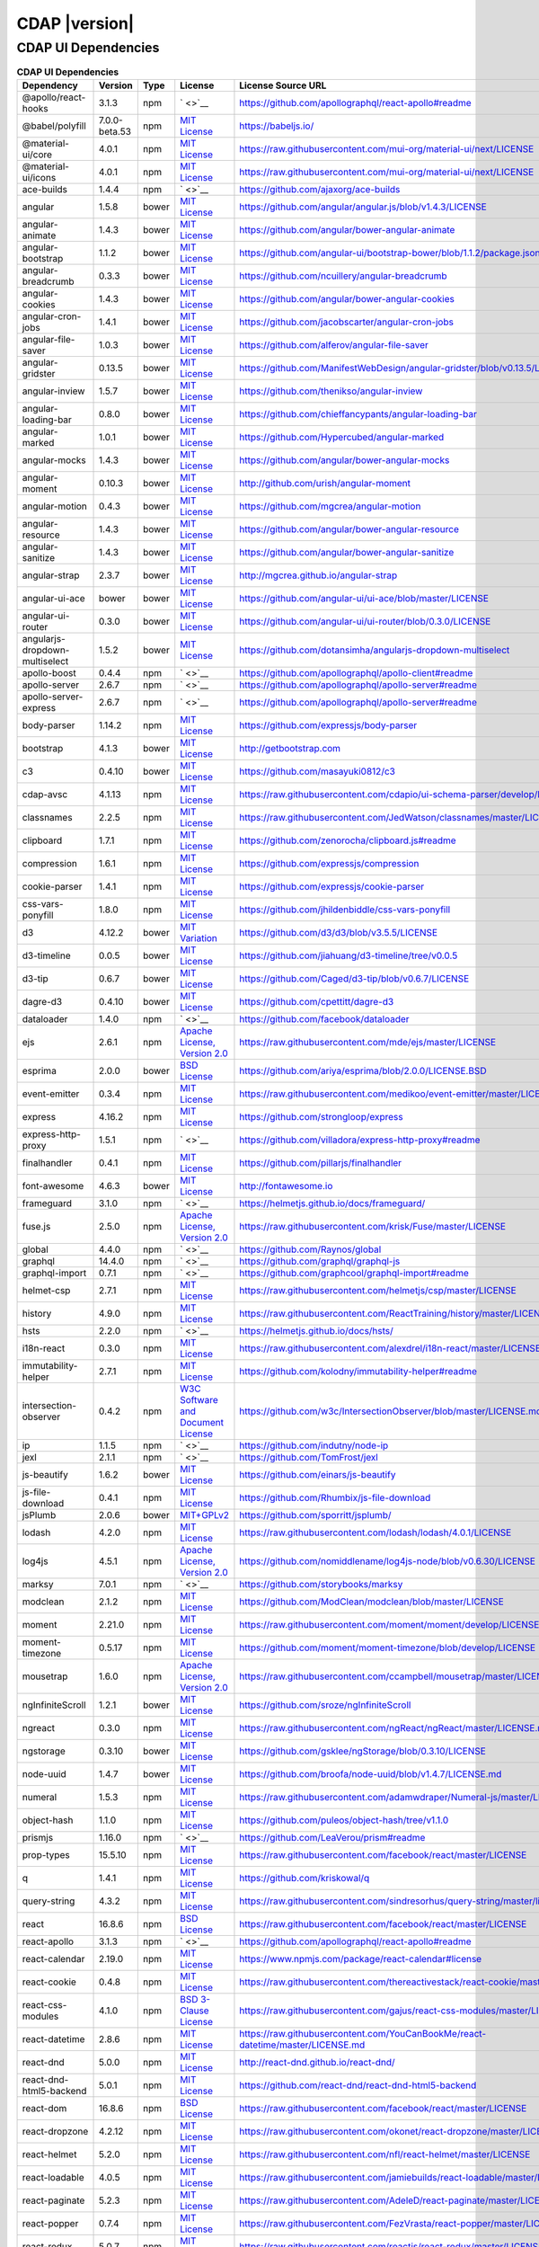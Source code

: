 .. meta::
    :author: Cask Data, Inc.
    :copyright: Copyright © 2020 Cask Data, Inc.
    :version: 6.1.1

=================================================
CDAP |version|
=================================================

CDAP UI Dependencies
--------------------------------------------------------------------------------

.. rst2pdf: PageBreak
.. rst2pdf: .. contents::

.. rst2pdf: build ../../../reference/licenses-pdf/
.. rst2pdf: config ../../../_common/_templates/pdf-config
.. rst2pdf: stylesheets ../../../_common/_templates/pdf-stylesheet

.. csv-table:: **CDAP UI Dependencies**
   :header: "Dependency","Version","Type","License","License Source URL"
   :widths: 20, 10, 10, 20, 40

   "@apollo/react-hooks","3.1.3","npm","` <>`__","https://github.com/apollographql/react-apollo#readme"
   "@babel/polyfill","7.0.0-beta.53","npm","`MIT License <http://opensource.org/licenses/MIT>`__","https://babeljs.io/"
   "@material-ui/core","4.0.1","npm","`MIT License <http://opensource.org/licenses/MIT>`__","https://raw.githubusercontent.com/mui-org/material-ui/next/LICENSE"
   "@material-ui/icons","4.0.1","npm","`MIT License <http://opensource.org/licenses/MIT>`__","https://raw.githubusercontent.com/mui-org/material-ui/next/LICENSE"
   "ace-builds","1.4.4","npm","` <>`__","https://github.com/ajaxorg/ace-builds"
   "angular","1.5.8","bower","`MIT License <http://opensource.org/licenses/MIT>`__","https://github.com/angular/angular.js/blob/v1.4.3/LICENSE"
   "angular-animate","1.4.3","bower","`MIT License <http://opensource.org/licenses/MIT>`__","https://github.com/angular/bower-angular-animate"
   "angular-bootstrap","1.1.2","bower","`MIT License <http://opensource.org/licenses/MIT>`__","https://github.com/angular-ui/bootstrap-bower/blob/1.1.2/package.json"
   "angular-breadcrumb","0.3.3","bower","`MIT License <http://opensource.org/licenses/MIT>`__","https://github.com/ncuillery/angular-breadcrumb"
   "angular-cookies","1.4.3","bower","`MIT License <http://opensource.org/licenses/MIT>`__","https://github.com/angular/bower-angular-cookies"
   "angular-cron-jobs","1.4.1","bower","`MIT License <http://opensource.org/licenses/MIT>`__","https://github.com/jacobscarter/angular-cron-jobs"
   "angular-file-saver","1.0.3","bower","`MIT License <http://opensource.org/licenses/MIT>`__","https://github.com/alferov/angular-file-saver"
   "angular-gridster","0.13.5","bower","`MIT License <http://opensource.org/licenses/MIT>`__","https://github.com/ManifestWebDesign/angular-gridster/blob/v0.13.5/LICENSE"
   "angular-inview","1.5.7","bower","`MIT License <http://opensource.org/licenses/MIT>`__","https://github.com/thenikso/angular-inview"
   "angular-loading-bar","0.8.0","bower","`MIT License <http://opensource.org/licenses/MIT>`__","https://github.com/chieffancypants/angular-loading-bar"
   "angular-marked","1.0.1","bower","`MIT License <http://opensource.org/licenses/MIT>`__","https://github.com/Hypercubed/angular-marked"
   "angular-mocks","1.4.3","bower","`MIT License <http://opensource.org/licenses/MIT>`__","https://github.com/angular/bower-angular-mocks"
   "angular-moment","0.10.3","bower","`MIT License <http://opensource.org/licenses/MIT>`__","http://github.com/urish/angular-moment"
   "angular-motion","0.4.3","bower","`MIT License <http://opensource.org/licenses/MIT>`__","https://github.com/mgcrea/angular-motion"
   "angular-resource","1.4.3","bower","`MIT License <http://opensource.org/licenses/MIT>`__","https://github.com/angular/bower-angular-resource"
   "angular-sanitize","1.4.3","bower","`MIT License <http://opensource.org/licenses/MIT>`__","https://github.com/angular/bower-angular-sanitize"
   "angular-strap","2.3.7","bower","`MIT License <http://opensource.org/licenses/MIT>`__","http://mgcrea.github.io/angular-strap"
   "angular-ui-ace","bower","bower","`MIT License <http://opensource.org/licenses/MIT>`__","https://github.com/angular-ui/ui-ace/blob/master/LICENSE"
   "angular-ui-router","0.3.0","bower","`MIT License <http://opensource.org/licenses/MIT>`__","https://github.com/angular-ui/ui-router/blob/0.3.0/LICENSE"
   "angularjs-dropdown-multiselect","1.5.2","bower","`MIT License <http://opensource.org/licenses/MIT>`__","https://github.com/dotansimha/angularjs-dropdown-multiselect"
   "apollo-boost","0.4.4","npm","` <>`__","https://github.com/apollographql/apollo-client#readme"
   "apollo-server","2.6.7","npm","` <>`__","https://github.com/apollographql/apollo-server#readme"
   "apollo-server-express","2.6.7","npm","` <>`__","https://github.com/apollographql/apollo-server#readme"
   "body-parser","1.14.2","npm","`MIT License <http://opensource.org/licenses/MIT>`__","https://github.com/expressjs/body-parser"
   "bootstrap","4.1.3","bower","`MIT License <http://opensource.org/licenses/MIT>`__","http://getbootstrap.com"
   "c3","0.4.10","bower","`MIT License <http://opensource.org/licenses/MIT>`__","https://github.com/masayuki0812/c3"
   "cdap-avsc","4.1.13","npm","`MIT License <http://opensource.org/licenses/MIT>`__","https://raw.githubusercontent.com/cdapio/ui-schema-parser/develop/LICENSE"
   "classnames","2.2.5","npm","`MIT License <http://opensource.org/licenses/MIT>`__","https://raw.githubusercontent.com/JedWatson/classnames/master/LICENSE"
   "clipboard","1.7.1","npm","`MIT License <https://zenorocha.mit-license.org/>`__","https://github.com/zenorocha/clipboard.js#readme"
   "compression","1.6.1","npm","`MIT License <http://opensource.org/licenses/MIT>`__","https://github.com/expressjs/compression"
   "cookie-parser","1.4.1","npm","`MIT License <http://opensource.org/licenses/MIT>`__","https://github.com/expressjs/cookie-parser"
   "css-vars-ponyfill","1.8.0","npm","`MIT License <http://opensource.org/licenses/MIT>`__","https://github.com/jhildenbiddle/css-vars-ponyfill"
   "d3","4.12.2","bower","`MIT Variation <https://github.com/d3/d3/blob/v3.5.5/LICENSE>`__","https://github.com/d3/d3/blob/v3.5.5/LICENSE"
   "d3-timeline","0.0.5","bower","`MIT License <http://opensource.org/licenses/MIT>`__","https://github.com/jiahuang/d3-timeline/tree/v0.0.5"
   "d3-tip","0.6.7","bower","`MIT License <http://opensource.org/licenses/MIT>`__","https://github.com/Caged/d3-tip/blob/v0.6.7/LICENSE"
   "dagre-d3","0.4.10","bower","`MIT License <http://opensource.org/licenses/MIT>`__","https://github.com/cpettitt/dagre-d3"
   "dataloader","1.4.0","npm","` <>`__","https://github.com/facebook/dataloader"
   "ejs","2.6.1","npm","`Apache License, Version 2.0 <http://www.apache.org/licenses/LICENSE-2.0.html>`__","https://raw.githubusercontent.com/mde/ejs/master/LICENSE"
   "esprima","2.0.0","bower","`BSD License <https://github.com/ariya/esprima/blob/2.0.0/LICENSE.BSD>`__","https://github.com/ariya/esprima/blob/2.0.0/LICENSE.BSD"
   "event-emitter","0.3.4","npm","`MIT License <http://opensource.org/licenses/MIT>`__","https://raw.githubusercontent.com/medikoo/event-emitter/master/LICENSE"
   "express","4.16.2","npm","`MIT License <http://opensource.org/licenses/MIT>`__","https://github.com/strongloop/express"
   "express-http-proxy","1.5.1","npm","` <>`__","https://github.com/villadora/express-http-proxy#readme"
   "finalhandler","0.4.1","npm","`MIT License <http://opensource.org/licenses/MIT>`__","https://github.com/pillarjs/finalhandler"
   "font-awesome","4.6.3","bower","`MIT License <http://opensource.org/licenses/MIT>`__","http://fontawesome.io"
   "frameguard","3.1.0","npm","` <>`__","https://helmetjs.github.io/docs/frameguard/"
   "fuse.js","2.5.0","npm","`Apache License, Version 2.0 <http://www.apache.org/licenses/LICENSE-2.0.html>`__","https://raw.githubusercontent.com/krisk/Fuse/master/LICENSE"
   "global","4.4.0","npm","` <>`__","https://github.com/Raynos/global"
   "graphql","14.4.0","npm","` <>`__","https://github.com/graphql/graphql-js"
   "graphql-import","0.7.1","npm","` <>`__","https://github.com/graphcool/graphql-import#readme"
   "helmet-csp","2.7.1","npm","`MIT License <http://opensource.org/licenses/MIT>`__","https://raw.githubusercontent.com/helmetjs/csp/master/LICENSE"
   "history","4.9.0","npm","`MIT License <http://opensource.org/licenses/MIT>`__","https://raw.githubusercontent.com/ReactTraining/history/master/LICENSE.md"
   "hsts","2.2.0","npm","` <>`__","https://helmetjs.github.io/docs/hsts/"
   "i18n-react","0.3.0","npm","`MIT License <http://opensource.org/licenses/MIT>`__","https://raw.githubusercontent.com/alexdrel/i18n-react/master/LICENSE"
   "immutability-helper","2.7.1","npm","`MIT License <http://opensource.org/licenses/MIT>`__","https://github.com/kolodny/immutability-helper#readme"
   "intersection-observer","0.4.2","npm","`W3C Software and Document License <https://www.w3.org/Consortium/Legal/2015/copyright-software-and-document>`__","https://github.com/w3c/IntersectionObserver/blob/master/LICENSE.md"
   "ip","1.1.5","npm","` <>`__","https://github.com/indutny/node-ip"
   "jexl","2.1.1","npm","` <>`__","https://github.com/TomFrost/jexl"
   "js-beautify","1.6.2","bower","`MIT License <http://opensource.org/licenses/MIT>`__","https://github.com/einars/js-beautify"
   "js-file-download","0.4.1","npm","`MIT License <http://opensource.org/licenses/MIT>`__","https://github.com/Rhumbix/js-file-download"
   "jsPlumb","2.0.6","bower","`MIT+GPLv2 <http://opensource.org/licenses/MIT>`__","https://github.com/sporritt/jsplumb/"
   "lodash","4.2.0","npm","`MIT License <http://opensource.org/licenses/MIT>`__","https://raw.githubusercontent.com/lodash/lodash/4.0.1/LICENSE"
   "log4js","4.5.1","npm","`Apache License, Version 2.0 <http://www.apache.org/licenses/LICENSE-2.0.html>`__","https://github.com/nomiddlename/log4js-node/blob/v0.6.30/LICENSE"
   "marksy","7.0.1","npm","` <>`__","https://github.com/storybooks/marksy"
   "modclean","2.1.2","npm","`MIT License <http://opensource.org/licenses/MIT>`__","https://github.com/ModClean/modclean/blob/master/LICENSE"
   "moment","2.21.0","npm","`MIT License <http://opensource.org/licenses/MIT>`__","https://raw.githubusercontent.com/moment/moment/develop/LICENSE"
   "moment-timezone","0.5.17","npm","`MIT License <http://opensource.org/licenses/MIT>`__","https://github.com/moment/moment-timezone/blob/develop/LICENSE"
   "mousetrap","1.6.0","npm","`Apache License, Version 2.0 <http://www.apache.org/licenses/LICENSE-2.0.html>`__","https://raw.githubusercontent.com/ccampbell/mousetrap/master/LICENSE"
   "ngInfiniteScroll","1.2.1","bower","`MIT License <http://opensource.org/licenses/MIT>`__","https://github.com/sroze/ngInfiniteScroll"
   "ngreact","0.3.0","npm","`MIT License <http://opensource.org/licenses/MIT>`__","https://raw.githubusercontent.com/ngReact/ngReact/master/LICENSE.md"
   "ngstorage","0.3.10","bower","`MIT License <http://opensource.org/licenses/MIT>`__","https://github.com/gsklee/ngStorage/blob/0.3.10/LICENSE"
   "node-uuid","1.4.7","bower","`MIT License <http://opensource.org/licenses/MIT>`__","https://github.com/broofa/node-uuid/blob/v1.4.7/LICENSE.md"
   "numeral","1.5.3","npm","`MIT License <http://opensource.org/licenses/MIT>`__","https://raw.githubusercontent.com/adamwdraper/Numeral-js/master/LICENSE"
   "object-hash","1.1.0","npm","`MIT License <http://opensource.org/licenses/MIT>`__","https://github.com/puleos/object-hash/tree/v1.1.0"
   "prismjs","1.16.0","npm","` <>`__","https://github.com/LeaVerou/prism#readme"
   "prop-types","15.5.10","npm","`MIT License <http://opensource.org/licenses/MIT>`__","https://raw.githubusercontent.com/facebook/react/master/LICENSE"
   "q","1.4.1","npm","`MIT License <http://opensource.org/licenses/MIT>`__","https://github.com/kriskowal/q"
   "query-string","4.3.2","npm","`MIT License <http://opensource.org/licenses/MIT>`__","https://raw.githubusercontent.com/sindresorhus/query-string/master/license"
   "react","16.8.6","npm","`BSD License <https://raw.githubusercontent.com/facebook/react/master/LICENSE>`__","https://raw.githubusercontent.com/facebook/react/master/LICENSE"
   "react-apollo","3.1.3","npm","` <>`__","https://github.com/apollographql/react-apollo#readme"
   "react-calendar","2.19.0","npm","`MIT License <http://opensource.org/licenses/MIT>`__","https://www.npmjs.com/package/react-calendar#license"
   "react-cookie","0.4.8","npm","`MIT License <http://opensource.org/licenses/MIT>`__","https://raw.githubusercontent.com/thereactivestack/react-cookie/master/LICENSE"
   "react-css-modules","4.1.0","npm","`BSD 3-Clause License <https://opensource.org/licenses/BSD-3-Clause>`__","https://raw.githubusercontent.com/gajus/react-css-modules/master/LICENSE"
   "react-datetime","2.8.6","npm","`MIT License <http://opensource.org/licenses/MIT>`__","https://raw.githubusercontent.com/YouCanBookMe/react-datetime/master/LICENSE.md"
   "react-dnd","5.0.0","npm","`MIT License <http://opensource.org/licenses/MIT>`__","http://react-dnd.github.io/react-dnd/"
   "react-dnd-html5-backend","5.0.1","npm","`MIT License <http://opensource.org/licenses/MIT>`__","https://github.com/react-dnd/react-dnd-html5-backend"
   "react-dom","16.8.6","npm","`BSD License <https://raw.githubusercontent.com/facebook/react/master/LICENSE>`__","https://raw.githubusercontent.com/facebook/react/master/LICENSE"
   "react-dropzone","4.2.12","npm","`MIT License <http://opensource.org/licenses/MIT>`__","https://raw.githubusercontent.com/okonet/react-dropzone/master/LICENSE"
   "react-helmet","5.2.0","npm","`MIT License <http://opensource.org/licenses/MIT>`__","https://raw.githubusercontent.com/nfl/react-helmet/master/LICENSE"
   "react-loadable","4.0.5","npm","`MIT License <http://opensource.org/licenses/MIT>`__","https://raw.githubusercontent.com/jamiebuilds/react-loadable/master/LICENSE"
   "react-paginate","5.2.3","npm","`MIT License <http://opensource.org/licenses/MIT>`__","https://raw.githubusercontent.com/AdeleD/react-paginate/master/LICENSE"
   "react-popper","0.7.4","npm","`MIT License <http://opensource.org/licenses/MIT>`__","https://raw.githubusercontent.com/FezVrasta/react-popper/master/LICENSE"
   "react-redux","5.0.7","npm","`MIT License <http://opensource.org/licenses/MIT>`__","https://raw.githubusercontent.com/reactjs/react-redux/master/LICENSE.md"
   "react-router-dom","5.0.0","npm","`MIT License <http://opensource.org/licenses/MIT>`__","https://github.com/reacttraining/"
   "react-sparklines","1.7.0","npm","`MIT License <http://opensource.org/licenses/MIT>`__","https://github.com/borisyankov/"
   "react-tether","1.0.1","npm","`MIT License <http://opensource.org/licenses/MIT>`__","https://raw.githubusercontent.com/danreeves/react-tether/master/LICENSE"
   "react-timeago","4.1.9","npm","`MIT License <http://opensource.org/licenses/MIT>`__","https://raw.githubusercontent.com/nmn/react-timeago/master/LICENSE"
   "react-transition-group","2.4.0","npm","`BSD 3-Clause License <https://github.com/reactjs/react-transition-group/blob/master/LICENSE>`__","https://github.com/reactjs/react-transition-group#readme"
   "react-vis","1.7.9","npm","`MIT License <http://opensource.org/licenses/MIT>`__","https://raw.githubusercontent.com/uber/react-vis/master/LICENSE"
   "reactstrap","6.2.0","npm","`MIT License <http://opensource.org/licenses/MIT>`__","https://raw.githubusercontent.com/reactstrap/reactstrap/master/LICENSE"
   "redux","3.7.1","npm","`MIT License <http://opensource.org/licenses/MIT>`__","http://redux.js.org"
   "redux-thunk","2.0.1","npm","`MIT License <http://opensource.org/licenses/MIT>`__","https://github.com/gaearon/redux-thunk"
   "redux-undo","1.0.0-beta9-9-6","npm","`MIT License <http://opensource.org/licenses/MIT>`__","https://raw.githubusercontent.com/omnidan/redux-undo/master/LICENSE.md"
   "request","2.83.0","npm","`Apache License, Version 2.0 <http://www.apache.org/licenses/LICENSE-2.0.html>`__","https://github.com/request/request/blob/v2.69.0/LICENSE"
   "rxjs","5.5.2","npm","`Apache License, Version 2.0 <http://www.apache.org/licenses/LICENSE-2.0.html>`__","https://raw.githubusercontent.com/ReactiveX/rxjs/master/LICENSE.txt"
   "serve-favicon","2.3.0","npm","`MIT License <http://opensource.org/licenses/MIT>`__","https://github.com/expressjs/serve-favicon"
   "shepherd.js","2.0.0-beta.17","npm","`MIT License <http://opensource.org/licenses/MIT>`__","http://shipshapecode.github.io/shepherd/docs/welcome/"
   "sockjs","0.3.19","npm","`MIT License <http://opensource.org/licenses/MIT>`__","https://github.com/sockjs/sockjs-node/blob/v0.3.15/LICENSE"
   "sockjs-client","1.1.4","bower","`MIT License <http://opensource.org/licenses/MIT>`__","https://github.com/sockjs/sockjs-client/blob/v1.0.2/LICENSE"
   "svg4everybody","2.1.7","npm","`Public Domain <https://raw.githubusercontent.com/jonathantneal/svg4everybody/master/LICENSE.md>`__","https://raw.githubusercontent.com/jonathantneal/svg4everybody/master/LICENSE.md"
   "typescript","2.9.2","npm","`Apache License, Version 2.0 <http://www.apache.org/licenses/LICENSE-2.0.html>`__","http://typescriptlang.org/"
   "uuid","3.2.1","npm","`MIT License <https://raw.githubusercontent.com/kelektiv/node-uuid/master/LICENSE.md>`__","https://raw.githubusercontent.com/kelektiv/node-uuid/master/LICENSE.md"
   "vega","3.0.2","npm","`BSD 3-Clause New or Revised License <https://github.com/vega/vega/blob/master/LICENSE>`__","https://github.com/vega/vega/blob/master/LICENSE"
   "vega-lite","2.0.0-beta.16","npm","`BSD 3-Clause New or Revised License <https://opensource.org/licenses/BSD-3-Clause>`__","https://raw.githubusercontent.com/vega/vega-lite/master/LICENSE"
   "vega-tooltip","0.4.3","npm","`BSD 3-Clause New or Revised License <https://raw.githubusercontent.com/vega/vega-tooltip/master/LICENSE>`__","https://raw.githubusercontent.com/vega/vega-tooltip/master/LICENSE"
   "whatwg-fetch","1.0.0","npm","`MIT License <http://opensource.org/licenses/MIT>`__","https://raw.githubusercontent.com/github/fetch/master/LICENSE"
   "yml-loader","2.1.0","npm","`MIT License <http://opensource.org/licenses/MIT>`__","https://raw.githubusercontent.com/nkt/yml-loader/master/LICENSE"
